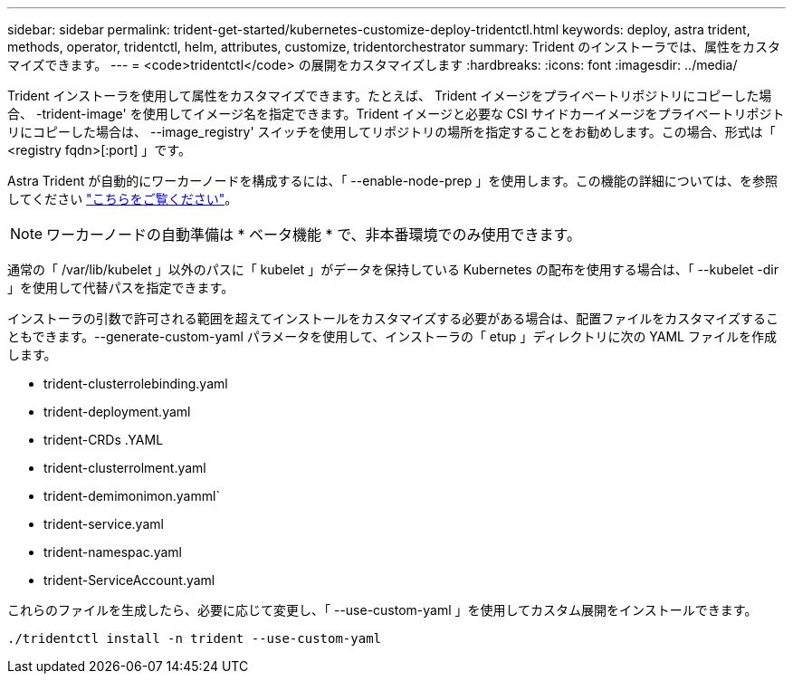 ---
sidebar: sidebar 
permalink: trident-get-started/kubernetes-customize-deploy-tridentctl.html 
keywords: deploy, astra trident, methods, operator, tridentctl, helm, attributes, customize, tridentorchestrator 
summary: Trident のインストーラでは、属性をカスタマイズできます。 
---
= <code>tridentctl</code> の展開をカスタマイズします
:hardbreaks:
:icons: font
:imagesdir: ../media/


Trident インストーラを使用して属性をカスタマイズできます。たとえば、 Trident イメージをプライベートリポジトリにコピーした場合、 -trident-image' を使用してイメージ名を指定できます。Trident イメージと必要な CSI サイドカーイメージをプライベートリポジトリにコピーした場合は、 --image_registry' スイッチを使用してリポジトリの場所を指定することをお勧めします。この場合、形式は「 <registry fqdn>[:port] 」です。

Astra Trident が自動的にワーカーノードを構成するには、「 --enable-node-prep 」を使用します。この機能の詳細については、を参照してください link:../trident-use/automatic-workernode.html["こちらをご覧ください"^]。


NOTE: ワーカーノードの自動準備は * ベータ機能 * で、非本番環境でのみ使用できます。

通常の「 /var/lib/kubelet 」以外のパスに「 kubelet 」がデータを保持している Kubernetes の配布を使用する場合は、「 --kubelet -dir 」を使用して代替パスを指定できます。

インストーラの引数で許可される範囲を超えてインストールをカスタマイズする必要がある場合は、配置ファイルをカスタマイズすることもできます。--generate-custom-yaml パラメータを使用して、インストーラの「 etup 」ディレクトリに次の YAML ファイルを作成します。

* trident-clusterrolebinding.yaml
* trident-deployment.yaml
* trident-CRDs .YAML
* trident-clusterrolment.yaml
* trident-demimonimon.yamml`
* trident-service.yaml
* trident-namespac.yaml
* trident-ServiceAccount.yaml


これらのファイルを生成したら、必要に応じて変更し、「 --use-custom-yaml 」を使用してカスタム展開をインストールできます。

[listing]
----
./tridentctl install -n trident --use-custom-yaml
----